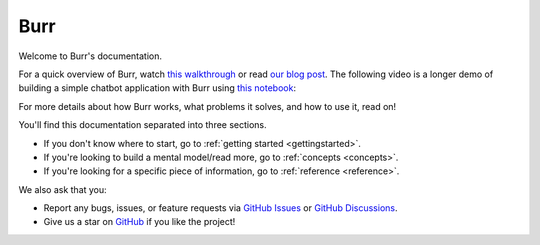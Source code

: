 ==============
Burr
==============

Welcome to Burr's documentation.

For a quick overview of Burr, watch `this walkthrough <https://www.loom.com/share/a10f163428b942fea55db1a84b1140d8?sid=1512863b-f533-4a42-a2f3-95b13deb07c9>`_
or read `our blog post <https://blog.dagworks.io/p/burr-develop-stateful-ai-applications?r=2cg5z1&utm_campaign=post&utm_medium=web>`_. The following video is
a longer demo of building a simple chatbot application with Burr using `this notebook <https://github.com/DAGWorks-Inc/burr/blob/main/examples/blog_post/blog.ipynb>`_:

.. raw:: html

   <div style="position: relative; padding-bottom: 56.25%; height: 0;"><iframe width="800" height="455" src="https://www.youtube.com/embed/rEZ4oDN0GdU?si=6RvExhQVsAyNd8Ts" title="YouTube video player" frameborder="0" allow="accelerometer; autoplay; clipboard-write; encrypted-media; gyroscope; picture-in-picture; web-share" referrerpolicy="strict-origin-when-cross-origin" allowfullscreen></iframe></div>

For more details about how Burr works, what problems it solves, and how to use it, read on!

You'll find this documentation separated into three sections.

- If you don't know where to start, go to :ref:`getting started <gettingstarted>`.
- If you're looking to build a mental model/read more, go to :ref:`concepts <concepts>`.
- If you're looking for a specific piece of information, go to :ref:`reference <reference>`.

We also ask that you:

- Report any bugs, issues, or feature requests via `GitHub Issues <https://github.com/DAGWorks-Inc/burr/issues>`_ or \
  `GitHub Discussions <https://github.com/DAGWorks-Inc/burr/discussions>`_.
- Give us a star on `GitHub <https://github.com/dagworks-inc/burr>`_ if you like the project!
